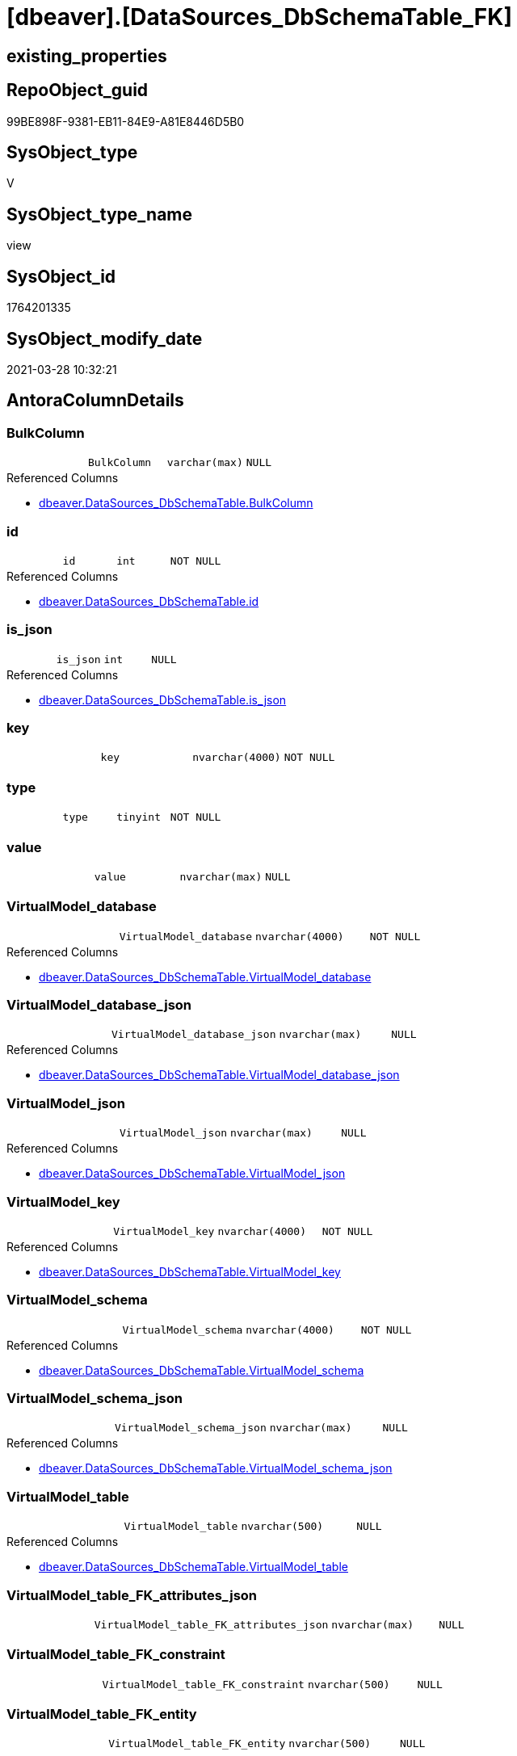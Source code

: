 = [dbeaver].[DataSources_DbSchemaTable_FK]

== existing_properties

// tag::existing_properties[]
:ExistsProperty--antorareferencedlist:
:ExistsProperty--referencedobjectlist:
:ExistsProperty--sql_modules_definition:
:ExistsProperty--FK:
:ExistsProperty--Columns:
// end::existing_properties[]

== RepoObject_guid

// tag::RepoObject_guid[]
99BE898F-9381-EB11-84E9-A81E8446D5B0
// end::RepoObject_guid[]

== SysObject_type

// tag::SysObject_type[]
V 
// end::SysObject_type[]

== SysObject_type_name

// tag::SysObject_type_name[]
view
// end::SysObject_type_name[]

== SysObject_id

// tag::SysObject_id[]
1764201335
// end::SysObject_id[]

== SysObject_modify_date

// tag::SysObject_modify_date[]
2021-03-28 10:32:21
// end::SysObject_modify_date[]

== AntoraColumnDetails

// tag::AntoraColumnDetails[]
[[column-BulkColumn]]
=== BulkColumn

[cols="d,m,m,m,m,d"]
|===
|
|BulkColumn
|varchar(max)
|NULL
|
|
|===

.Referenced Columns
--
* xref:dbeaver.DataSources_DbSchemaTable.adoc#column-BulkColumn[+dbeaver.DataSources_DbSchemaTable.BulkColumn+]
--


[[column-id]]
=== id

[cols="d,m,m,m,m,d"]
|===
|
|id
|int
|NOT NULL
|
|
|===

.Referenced Columns
--
* xref:dbeaver.DataSources_DbSchemaTable.adoc#column-id[+dbeaver.DataSources_DbSchemaTable.id+]
--


[[column-is_json]]
=== is_json

[cols="d,m,m,m,m,d"]
|===
|
|is_json
|int
|NULL
|
|
|===

.Referenced Columns
--
* xref:dbeaver.DataSources_DbSchemaTable.adoc#column-is_json[+dbeaver.DataSources_DbSchemaTable.is_json+]
--


[[column-key]]
=== key

[cols="d,m,m,m,m,d"]
|===
|
|key
|nvarchar(4000)
|NOT NULL
|
|
|===


[[column-type]]
=== type

[cols="d,m,m,m,m,d"]
|===
|
|type
|tinyint
|NOT NULL
|
|
|===


[[column-value]]
=== value

[cols="d,m,m,m,m,d"]
|===
|
|value
|nvarchar(max)
|NULL
|
|
|===


[[column-VirtualModel_database]]
=== VirtualModel_database

[cols="d,m,m,m,m,d"]
|===
|
|VirtualModel_database
|nvarchar(4000)
|NOT NULL
|
|
|===

.Referenced Columns
--
* xref:dbeaver.DataSources_DbSchemaTable.adoc#column-VirtualModel_database[+dbeaver.DataSources_DbSchemaTable.VirtualModel_database+]
--


[[column-VirtualModel_database_json]]
=== VirtualModel_database_json

[cols="d,m,m,m,m,d"]
|===
|
|VirtualModel_database_json
|nvarchar(max)
|NULL
|
|
|===

.Referenced Columns
--
* xref:dbeaver.DataSources_DbSchemaTable.adoc#column-VirtualModel_database_json[+dbeaver.DataSources_DbSchemaTable.VirtualModel_database_json+]
--


[[column-VirtualModel_json]]
=== VirtualModel_json

[cols="d,m,m,m,m,d"]
|===
|
|VirtualModel_json
|nvarchar(max)
|NULL
|
|
|===

.Referenced Columns
--
* xref:dbeaver.DataSources_DbSchemaTable.adoc#column-VirtualModel_json[+dbeaver.DataSources_DbSchemaTable.VirtualModel_json+]
--


[[column-VirtualModel_key]]
=== VirtualModel_key

[cols="d,m,m,m,m,d"]
|===
|
|VirtualModel_key
|nvarchar(4000)
|NOT NULL
|
|
|===

.Referenced Columns
--
* xref:dbeaver.DataSources_DbSchemaTable.adoc#column-VirtualModel_key[+dbeaver.DataSources_DbSchemaTable.VirtualModel_key+]
--


[[column-VirtualModel_schema]]
=== VirtualModel_schema

[cols="d,m,m,m,m,d"]
|===
|
|VirtualModel_schema
|nvarchar(4000)
|NOT NULL
|
|
|===

.Referenced Columns
--
* xref:dbeaver.DataSources_DbSchemaTable.adoc#column-VirtualModel_schema[+dbeaver.DataSources_DbSchemaTable.VirtualModel_schema+]
--


[[column-VirtualModel_schema_json]]
=== VirtualModel_schema_json

[cols="d,m,m,m,m,d"]
|===
|
|VirtualModel_schema_json
|nvarchar(max)
|NULL
|
|
|===

.Referenced Columns
--
* xref:dbeaver.DataSources_DbSchemaTable.adoc#column-VirtualModel_schema_json[+dbeaver.DataSources_DbSchemaTable.VirtualModel_schema_json+]
--


[[column-VirtualModel_table]]
=== VirtualModel_table

[cols="d,m,m,m,m,d"]
|===
|
|VirtualModel_table
|nvarchar(500)
|NULL
|
|
|===

.Referenced Columns
--
* xref:dbeaver.DataSources_DbSchemaTable.adoc#column-VirtualModel_table[+dbeaver.DataSources_DbSchemaTable.VirtualModel_table+]
--


[[column-VirtualModel_table_FK_attributes_json]]
=== VirtualModel_table_FK_attributes_json

[cols="d,m,m,m,m,d"]
|===
|
|VirtualModel_table_FK_attributes_json
|nvarchar(max)
|NULL
|
|
|===


[[column-VirtualModel_table_FK_constraint]]
=== VirtualModel_table_FK_constraint

[cols="d,m,m,m,m,d"]
|===
|
|VirtualModel_table_FK_constraint
|nvarchar(500)
|NULL
|
|
|===


[[column-VirtualModel_table_FK_entity]]
=== VirtualModel_table_FK_entity

[cols="d,m,m,m,m,d"]
|===
|
|VirtualModel_table_FK_entity
|nvarchar(500)
|NULL
|
|
|===


[[column-VirtualModel_table_FK_json]]
=== VirtualModel_table_FK_json

[cols="d,m,m,m,m,d"]
|===
|
|VirtualModel_table_FK_json
|nvarchar(max)
|NULL
|
|
|===

.Referenced Columns
--
* xref:dbeaver.DataSources_DbSchemaTable.adoc#column-VirtualModel_table_FK_json[+dbeaver.DataSources_DbSchemaTable.VirtualModel_table_FK_json+]
--


[[column-VirtualModel_table_json]]
=== VirtualModel_table_json

[cols="d,m,m,m,m,d"]
|===
|
|VirtualModel_table_json
|nvarchar(max)
|NULL
|
|
|===

.Referenced Columns
--
* xref:dbeaver.DataSources_DbSchemaTable.adoc#column-VirtualModel_table_json[+dbeaver.DataSources_DbSchemaTable.VirtualModel_table_json+]
--


[[column-VirtualModels]]
=== VirtualModels

[cols="d,m,m,m,m,d"]
|===
|
|VirtualModels
|nvarchar(max)
|NULL
|
|
|===

.Referenced Columns
--
* xref:dbeaver.DataSources_DbSchemaTable.adoc#column-VirtualModels[+dbeaver.DataSources_DbSchemaTable.VirtualModels+]
--


// end::AntoraColumnDetails[]

== AntoraPkColumnTableRows

// tag::AntoraPkColumnTableRows[]



















// end::AntoraPkColumnTableRows[]

== AntoraNonPkColumnTableRows

// tag::AntoraNonPkColumnTableRows[]
|
|<<column-BulkColumn>>
|varchar(max)
|NULL
|
|

|
|<<column-id>>
|int
|NOT NULL
|
|

|
|<<column-is_json>>
|int
|NULL
|
|

|
|<<column-key>>
|nvarchar(4000)
|NOT NULL
|
|

|
|<<column-type>>
|tinyint
|NOT NULL
|
|

|
|<<column-value>>
|nvarchar(max)
|NULL
|
|

|
|<<column-VirtualModel_database>>
|nvarchar(4000)
|NOT NULL
|
|

|
|<<column-VirtualModel_database_json>>
|nvarchar(max)
|NULL
|
|

|
|<<column-VirtualModel_json>>
|nvarchar(max)
|NULL
|
|

|
|<<column-VirtualModel_key>>
|nvarchar(4000)
|NOT NULL
|
|

|
|<<column-VirtualModel_schema>>
|nvarchar(4000)
|NOT NULL
|
|

|
|<<column-VirtualModel_schema_json>>
|nvarchar(max)
|NULL
|
|

|
|<<column-VirtualModel_table>>
|nvarchar(500)
|NULL
|
|

|
|<<column-VirtualModel_table_FK_attributes_json>>
|nvarchar(max)
|NULL
|
|

|
|<<column-VirtualModel_table_FK_constraint>>
|nvarchar(500)
|NULL
|
|

|
|<<column-VirtualModel_table_FK_entity>>
|nvarchar(500)
|NULL
|
|

|
|<<column-VirtualModel_table_FK_json>>
|nvarchar(max)
|NULL
|
|

|
|<<column-VirtualModel_table_json>>
|nvarchar(max)
|NULL
|
|

|
|<<column-VirtualModels>>
|nvarchar(max)
|NULL
|
|

// end::AntoraNonPkColumnTableRows[]

== AntoraIndexList

// tag::AntoraIndexList[]

// end::AntoraIndexList[]

== AntoraParameterList

// tag::AntoraParameterList[]

// end::AntoraParameterList[]

== AdocUspSteps

// tag::adocuspsteps[]

// end::adocuspsteps[]


== AntoraReferencedList

// tag::antorareferencedlist[]
* xref:dbeaver.DataSources_DbSchemaTable.adoc[]
// end::antorareferencedlist[]


== AntoraReferencingList

// tag::antorareferencinglist[]

// end::antorareferencinglist[]


== exampleUsage

// tag::exampleusage[]

// end::exampleusage[]


== exampleUsage_2

// tag::exampleusage_2[]

// end::exampleusage_2[]


== exampleUsage_3

// tag::exampleusage_3[]

// end::exampleusage_3[]


== exampleUsage_4

// tag::exampleusage_4[]

// end::exampleusage_4[]


== exampleUsage_5

// tag::exampleusage_5[]

// end::exampleusage_5[]


== exampleWrong_Usage

// tag::examplewrong_usage[]

// end::examplewrong_usage[]


== has_execution_plan_issue

// tag::has_execution_plan_issue[]

// end::has_execution_plan_issue[]


== has_get_referenced_issue

// tag::has_get_referenced_issue[]

// end::has_get_referenced_issue[]


== has_history

// tag::has_history[]

// end::has_history[]


== has_history_columns

// tag::has_history_columns[]

// end::has_history_columns[]


== is_persistence

// tag::is_persistence[]

// end::is_persistence[]


== is_persistence_check_duplicate_per_pk

// tag::is_persistence_check_duplicate_per_pk[]

// end::is_persistence_check_duplicate_per_pk[]


== is_persistence_check_for_empty_source

// tag::is_persistence_check_for_empty_source[]

// end::is_persistence_check_for_empty_source[]


== is_persistence_delete_changed

// tag::is_persistence_delete_changed[]

// end::is_persistence_delete_changed[]


== is_persistence_delete_missing

// tag::is_persistence_delete_missing[]

// end::is_persistence_delete_missing[]


== is_persistence_insert

// tag::is_persistence_insert[]

// end::is_persistence_insert[]


== is_persistence_truncate

// tag::is_persistence_truncate[]

// end::is_persistence_truncate[]


== is_persistence_update_changed

// tag::is_persistence_update_changed[]

// end::is_persistence_update_changed[]


== is_repo_managed

// tag::is_repo_managed[]

// end::is_repo_managed[]


== microsoft_database_tools_support

// tag::microsoft_database_tools_support[]

// end::microsoft_database_tools_support[]


== MS_Description

// tag::ms_description[]

// end::ms_description[]


== persistence_source_RepoObject_fullname

// tag::persistence_source_repoobject_fullname[]

// end::persistence_source_repoobject_fullname[]


== persistence_source_RepoObject_fullname2

// tag::persistence_source_repoobject_fullname2[]

// end::persistence_source_repoobject_fullname2[]


== persistence_source_RepoObject_guid

// tag::persistence_source_repoobject_guid[]

// end::persistence_source_repoobject_guid[]


== persistence_source_RepoObject_xref

// tag::persistence_source_repoobject_xref[]

// end::persistence_source_repoobject_xref[]


== pk_index_guid

// tag::pk_index_guid[]

// end::pk_index_guid[]


== pk_IndexPatternColumnDatatype

// tag::pk_indexpatterncolumndatatype[]

// end::pk_indexpatterncolumndatatype[]


== pk_IndexPatternColumnName

// tag::pk_indexpatterncolumnname[]

// end::pk_indexpatterncolumnname[]


== pk_IndexSemanticGroup

// tag::pk_indexsemanticgroup[]

// end::pk_indexsemanticgroup[]


== ReferencedObjectList

// tag::referencedobjectlist[]
* [dbeaver].[DataSources_DbSchemaTable]
// end::referencedobjectlist[]


== usp_persistence_RepoObject_guid

// tag::usp_persistence_repoobject_guid[]

// end::usp_persistence_repoobject_guid[]


== UspExamples

// tag::uspexamples[]

// end::uspexamples[]


== UspParameters

// tag::uspparameters[]

// end::uspparameters[]


== sql_modules_definition

// tag::sql_modules_definition[]
[source,sql]
----
CREATE VIEW [dbeaver].[DataSources_DbSchemaTable_FK]
AS
SELECT
 --
 [id]
 , [BulkColumn]
 , [is_json]
 , [VirtualModels]
 , [VirtualModel_key]
 , [VirtualModel_json]
 , [VirtualModel_database]
 , [VirtualModel_database_json]
 , [VirtualModel_schema]
 , [VirtualModel_schema_json]
 , [VirtualModel_table]
 , [VirtualModel_table_json]
 --, [VirtualModel_table_constraints_json]
 , [VirtualModel_table_FK_json]
 --,[VirtualModel_table_properties_json]
 , j1.*
 , j2.*
FROM [dbeaver].DataSources_DbSchemaTable t1
CROSS APPLY OPENJSON(t1.[VirtualModel_table_FK_json]) j1
CROSS APPLY OPENJSON(j1.[value]) WITH (
  VirtualModel_table_FK_entity NVARCHAR(500) N'$.entity'
  , VirtualModel_table_FK_constraint NVARCHAR(500) N'$.constraint'
  , VirtualModel_table_FK_attributes_json NVARCHAR(MAX) N'$.attributes' AS JSON
  ) j2
----
// end::sql_modules_definition[]


